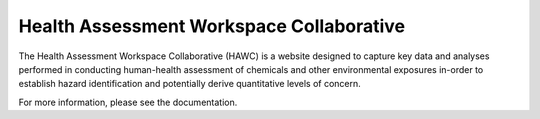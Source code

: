 Health Assessment Workspace Collaborative
=========================================

The Health Assessment Workspace Collaborative (HAWC) is a website designed to
capture key data and analyses performed in conducting human-health assessment
of chemicals and other environmental exposures in-order to establish hazard
identification and potentially derive quantitative levels of concern.

For more information, please see the documentation.
